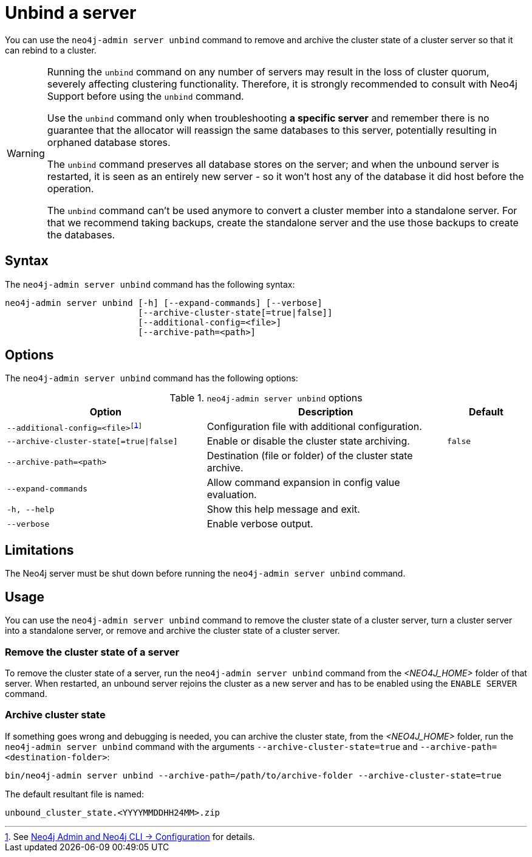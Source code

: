 :description: How to remove cluster state data from a Neo4j server using `neo4j-admin server unbind`.
[role=enterprise-edition]
[[neo4j-admin-unbind]]
= Unbind a server

You can use the `neo4j-admin server unbind` command to remove and archive the cluster state of a cluster server so that it can rebind to a cluster.

[WARNING]
====
Running the `unbind` command on any number of servers may result in the loss of cluster quorum, severely affecting clustering functionality.
Therefore, it is strongly recommended to consult with Neo4j Support before using the `unbind` command.

Use the `unbind` command only when troubleshooting **a specific server** and remember there is no guarantee that the allocator will reassign the same databases to this server, potentially resulting in orphaned database stores.

The `unbind` command preserves all database stores on the server; and when the unbound server is restarted, it is seen as an entirely new server - so it won't host any of the database it did host before the operation.

The `unbind` command can't be used anymore to convert a cluster member into a standalone server. For that we recommend taking backups, create the standalone server and the use those backups to create the databases.
====

[[unbind-command-syntax]]
== Syntax

The `neo4j-admin server unbind` command has the following syntax:

----
neo4j-admin server unbind [-h] [--expand-commands] [--verbose]
                          [--archive-cluster-state[=true|false]]
                          [--additional-config=<file>]
                          [--archive-path=<path>]
----

[[unbind-command-options]]
== Options

The `neo4j-admin server unbind` command has the following options:

.`neo4j-admin server unbind` options
[options="header", cols="5m,6a,2m"]
|===
| Option
| Description
| Default

|--additional-config=<file>footnote:[See xref:neo4j-admin-neo4j-cli.adoc#_configuration[Neo4j Admin and Neo4j CLI -> Configuration] for details.]
|Configuration file with additional configuration.
|

|--archive-cluster-state[=true\|false]
|Enable or disable the cluster state archiving.
|false

|--archive-path=<path>
|Destination (file or folder) of the cluster state archive.
|

|--expand-commands
|Allow command expansion in config value evaluation.
|

|-h, --help
|Show this help message and exit.
|

|--verbose
|Enable verbose output.
|
|===

[[unbind-command-limitatations]]
== Limitations

The Neo4j server must be shut down before running the `neo4j-admin server unbind` command.

[[unbind-command-usage]]
== Usage

You can use the `neo4j-admin server unbind` command to remove the cluster state of a cluster server, turn a cluster server into a standalone server, or remove and archive the cluster state of a cluster server.

=== Remove the cluster state of a server

To remove the cluster state of a server, run the `neo4j-admin server unbind` command from the _<NEO4J_HOME>_ folder of that server.
When restarted, an unbound server rejoins the cluster as a new server and has to be enabled using the `ENABLE SERVER` command.

=== Archive cluster state

If something goes wrong and debugging is needed, you can archive the cluster state, from the _<NEO4J_HOME>_ folder, run the `neo4j-admin server unbind` command with the arguments `--archive-cluster-state=true` and `--archive-path=<destination-folder>`:

[source, shell]
----
bin/neo4j-admin server unbind --archive-path=/path/to/archive-folder --archive-cluster-state=true
----

The default resultant file is named:

[result]
----
unbound_cluster_state.<YYYYMMDDHH24MM>.zip
----
